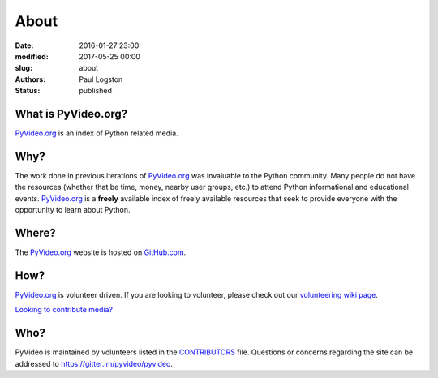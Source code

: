 About
#####

:date: 2016-01-27 23:00
:modified: 2017-05-25 00:00
:slug: about
:authors: Paul Logston
:status: published

What is PyVideo.org?
--------------------

PyVideo.org_ is an index of Python related media.

Why?
----

The work done in previous iterations of PyVideo.org_ was invaluable to the Python community.
Many people do not have the resources (whether that be time, money,
nearby user groups, etc.) to attend Python informational and educational
events. PyVideo.org_ is a **freely** available index of
freely available resources that seek to provide everyone with the
opportunity to learn about Python.

Where?
------

The PyVideo.org_ website is hosted on GitHub.com_.

How?
----

PyVideo.org_ is volunteer driven. If you are looking to volunteer, please check
out our `volunteering wiki page`_.

`Looking to contribute media?`_

Who?
----

PyVideo is maintained by volunteers listed in the `CONTRIBUTORS`_ file.
Questions or concerns regarding the site can be addressed to
`https://gitter.im/pyvideo/pyvideo`_.

.. _`CONTRIBUTORS`: https://github.com/pyvideo/pyvideo/blob/master/CONTRIBUTORS.rst
.. _`https://gitter.im/pyvideo/pyvideo`: https://gitter.im/pyvideo/pyvideo
.. _`volunteering wiki page`: https://github.com/pyvideo/pyvideo/wiki/How-to-Volunteer
.. _`Looking to contribute media?`: https://github.com/pyvideo/pyvideo/wiki/How-to-Contribute-Media
.. _`PyVideo.org`: http://pyvideo.org
.. _`GitHub.com`: https://github.com/pyvideo/pyvideo

